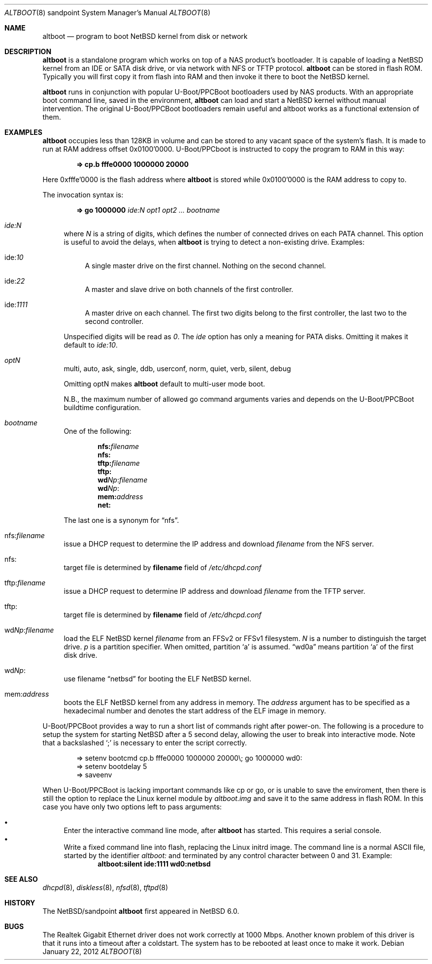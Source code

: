.\" $NetBSD: altboot.8,v 1.8 2012/11/29 10:44:37 phx Exp $
.\"
.\" Copyright (c) 2011 The NetBSD Foundation, Inc.
.\" All rights reserved.
.\"
.\" This code is derived from software contributed to The NetBSD Foundation
.\" by Tohru Nishimura.
.\"
.\" Redistribution and use in source and binary forms, with or without
.\" modification, are permitted provided that the following conditions
.\" are met:
.\" 1. Redistributions of source code must retain the above copyright
.\"    notice, this list of conditions and the following disclaimer.
.\" 2. Redistributions in binary form must reproduce the above copyright
.\"    notice, this list of conditions and the following disclaimer in the
.\"    documentation and/or other materials provided with the distribution.
.\"
.\" THIS SOFTWARE IS PROVIDED BY THE NETBSD FOUNDATION, INC. AND CONTRIBUTORS
.\" ``AS IS'' AND ANY EXPRESS OR IMPLIED WARRANTIES, INCLUDING, BUT NOT LIMITED
.\" TO, THE IMPLIED WARRANTIES OF MERCHANTABILITY AND FITNESS FOR A PARTICULAR
.\" PURPOSE ARE DISCLAIMED.  IN NO EVENT SHALL THE FOUNDATION OR CONTRIBUTORS
.\" BE LIABLE FOR ANY DIRECT, INDIRECT, INCIDENTAL, SPECIAL, EXEMPLARY, OR
.\" CONSEQUENTIAL DAMAGES (INCLUDING, BUT NOT LIMITED TO, PROCUREMENT OF
.\" SUBSTITUTE GOODS OR SERVICES; LOSS OF USE, DATA, OR PROFITS; OR BUSINESS
.\" INTERRUPTION) HOWEVER CAUSED AND ON ANY THEORY OF LIABILITY, WHETHER IN
.\" CONTRACT, STRICT LIABILITY, OR TORT (INCLUDING NEGLIGENCE OR OTHERWISE)
.\" ARISING IN ANY WAY OUT OF THE USE OF THIS SOFTWARE, EVEN IF ADVISED OF THE
.\" POSSIBILITY OF SUCH DAMAGE.
.\"
.Dd January 22, 2012
.Dt ALTBOOT 8 sandpoint
.Os
.Sh NAME
.Nm altboot
.Nd program to boot
.Nx
kernel from disk or network
.Sh DESCRIPTION
.Nm
is a standalone program which works on top of a
.Tn NAS
product's bootloader.
It is capable of loading a
.Nx
kernel from an
.Tn IDE
or
.Tn SATA
disk drive, or via network with
.Tn NFS
or
.Tn TFTP
protocol.
.Nm
can be stored in flash ROM.
Typically you will first copy it from flash into RAM and then invoke
it there to boot the
.Nx
kernel.
.Pp
.Nm
runs in conjunction with popular
.Tn U-Boot/PPCBoot
bootloaders used by
.Tn NAS
products.
With an appropriate boot command line, saved in the environment,
.Nm
can load and start a
.Nx
kernel without manual intervention.
The original
.Tn U-Boot/PPCBoot
bootloaders remain useful and altboot works as a functional extension
of them.
.Sh EXAMPLES
.Nm
occupies less than 128KB in volume and can be stored to any vacant
space of the system's flash.
It is made to run at RAM address offset 0x0100'0000.
.Tn U-Boot/PPCboot
is instructed to copy the program to RAM in this way:
.Pp
.Dl => cp.b fffe0000 1000000 20000
.Pp
Here 0xfffe'0000 is the flash address where
.Nm
is stored while 0x0100'0000 is the RAM address to copy to.
.Pp
The invocation syntax is:
.Pp
.Dl => go 1000000 Ar ide:N Ar opt1 Ar opt2 ... Ar bootname
.Bl -tag -width xx
.It Va ide:N
where
.Ar N
is a string of digits, which defines the number of connected drives on each
PATA channel.
This option is useful to avoid the delays, when
.Nm
is trying to detect a non-existing drive.
Examples:
.Bl -tag -width xx
.It ide: Ns Ar 10
A single master drive on the first channel.
Nothing on the second channel.
.It ide: Ns Ar 22
A master and slave drive on both channels of the first controller.
.It ide: Ns Ar 1111
A master drive on each channel.
The first two digits belong to the first
controller, the last two to the second controller.
.El
.Pp
Unspecified digits will be read as
.Ar 0 .
The
.Ar ide
option has only a meaning for PATA disks.
Omitting it makes it default to
.Ar ide:10 .
.Pp
.It Va optN
multi, auto, ask, single, ddb, userconf, norm, quiet, verb,
silent, debug
.Pp
Omitting optN makes
.Nm
default to multi-user mode boot.
.Pp
N.B., the maximum number of allowed go command arguments varies
and depends on the
.Tn U-Boot/PPCBoot
buildtime configuration.
.It Va bootname
One of the following:
.Pp
.Dl nfs: Ns Ar filename
.Dl nfs:
.Dl tftp: Ns Ar filename
.Dl tftp:
.Dl wd Ns Ar Np : Ns Ar filename
.Dl wd Ns Ar Np :
.Dl mem: Ns Ar address
.Dl net:
.Pp
The last one is a synonym for
.Dq nfs .
.It nfs: Ns Va filename
issue a
.Tn DHCP
request to determine the
.Tn IP
address and download
.Ar filename
from the
.Tn NFS
server.
.It nfs:
target file is determined by
.Sy filename
field of
.Pa /etc/dhcpd.conf
.It tftp: Ns Va filename
issue a
.Tn DHCP
request to determine
.Tn IP
address and download
.Ar filename
from the
.Tn TFTP
server.
.It tftp:
target file is determined by
.Sy filename
field of
.Pa /etc/dhcpd.conf
.It wd Ns Va Np : Ns Va filename
load the
.Tn ELF
.Nx
kernel
.Ar filename
from an
.Tn FFSv2
or
.Tn FFSv1
filesystem.
.Ar N
is a number to distinguish the target drive.
.Ar p
is a partition specifier.
When omitted, partition
.Sq a
is assumed.
.Dq wd0a
means partition
.Sq a
of the first disk drive.
.It wd Ns Va Np :
use filename
.Dq netbsd
for booting the
.Tn ELF
.Nx
kernel.
.It mem: Ns Va address
boots the
.Tn ELF
.Nx
kernel from any address in memory.
The
.Ar address
argument has to be specified as a hexadecimal number and denotes the
start address of the
.Tn ELF
image in memory.
.El
.Pp
.Tn U-Boot/PPCBoot
provides a way to run a short list of commands right after power-on.
The following is a procedure to setup the system for starting
.Nx
after a 5 second delay, allowing the user to break into interactive
mode.
Note that a backslashed
.Sq \&;
is necessary to enter the script correctly.
.Bd -literal -offset indent
=> setenv bootcmd cp.b fffe0000 1000000 20000\e; go 1000000 wd0:
=> setenv bootdelay 5
=> saveenv
.Ed
.Pp
When
.Tn U-Boot/PPCBoot
is lacking important commands like
.Tn cp
or
.Tn go ,
or is unable to save the enviroment, then there is still the option to
replace the
.Tn Linux
kernel module by
.Pa altboot.img
and save it to the same address in flash ROM.
In this case you have only two options left to pass arguments:
.Pp
.Bl -bullet -compact
.It
Enter the interactive command line mode, after
.Nm
has started.
This requires a serial console.
.It
Write a fixed command line into flash, replacing the
.Tn Linux
initrd image.
The command line is a normal
.Tn ASCII
file, started by the identifier
.Em altboot:
and terminated by any control character between 0 and 31.
Example:
.Dl altboot:silent ide:1111 wd0:netbsd
.El
.Sh SEE ALSO
.Xr dhcpd 8 ,
.Xr diskless 8 ,
.Xr nfsd 8 ,
.Xr tftpd 8
.Sh HISTORY
The
.Nx Ns Tn /sandpoint
.Nm
first appeared in
.Nx 6.0 .
.Sh BUGS
The Realtek Gigabit Ethernet driver does not work correctly at 1000 Mbps.
Another known problem of this driver is that it runs into a timeout after
a coldstart. The system has to be rebooted at least once to make it work.
